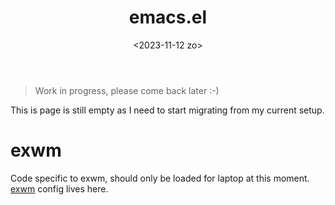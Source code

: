 #+TITLE: emacs.el
#+DATE: <2023-11-12 zo>

#+begin_quote
Work in progress, please come back later :-)
#+end_quote

This is page is still empty as I need to start migrating from my current setup.  

* exwm
Code specific to exwm, should only be loaded for laptop at this moment.  [[file:exwm.org][exwm]] config lives here.
  

